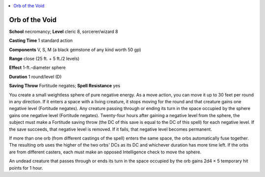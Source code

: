 
.. _`ultimatemagic.spells.orbofthevoid`:

.. contents:: \ 

.. _`ultimatemagic.spells.orbofthevoid#orb_of_the_void`:

Orb of the Void
================

\ **School**\  necromancy; \ **Level**\  cleric 8, sorcerer/wizard 8

\ **Casting Time**\  1 standard action

\ **Components**\  V, S, M (a black gemstone of any kind worth 50 gp)

\ **Range**\  close (25 ft. + 5 ft./2 levels)

\ **Effect**\  1-ft.-diameter sphere

\ **Duration**\  1 round/level (D)

\ **Saving Throw**\  Fortitude negates; \ **Spell Resistance**\  yes

You create a small weightless sphere of pure negative energy. As a move action, you can move it up to 30 feet per round in any direction. If it enters a space with a living creature, it stops moving for the round and that creature gains one negative level (Fortitude negates). Any creature passing through or ending its turn in the space occupied by the sphere gains one negative level (Fortitude negates). Twenty-four hours after gaining a negative level from the sphere, the subject must make a Fortitude saving throw (the DC of this save is equal to the DC of this spell) for each negative level. If the save succeeds, that negative level is removed. If it fails, that negative level becomes permanent.

If more than one orb (from different castings of the spell) enters the same space, the orbs automatically fuse together. The resulting orb uses the higher of the two orbs' DCs as its DC and whichever duration has more time left. If the orbs are from different casters, each must make an opposed Intelligence check to move the sphere.

An undead creature that passes through or ends its turn in the space occupied by the orb gains 2d4 × 5 temporary hit points for 1 hour.

